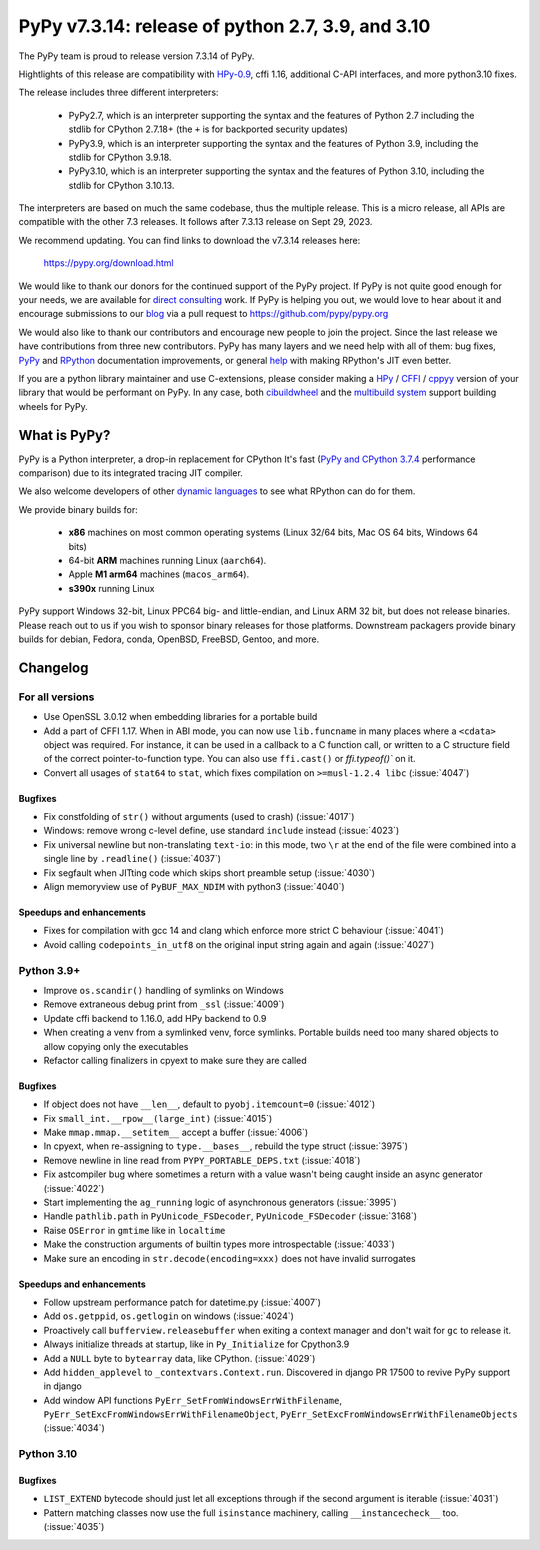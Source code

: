 ==================================================
PyPy v7.3.14: release of python 2.7, 3.9, and 3.10
==================================================

The PyPy team is proud to release version 7.3.14 of PyPy.

Hightlights of this release are compatibility with HPy-0.9_, cffi 1.16,
additional C-API interfaces, and more python3.10 fixes.

The release includes three different interpreters:

  - PyPy2.7, which is an interpreter supporting the syntax and the features of
    Python 2.7 including the stdlib for CPython 2.7.18+ (the ``+`` is for
    backported security updates)

  - PyPy3.9, which is an interpreter supporting the syntax and the features of
    Python 3.9, including the stdlib for CPython 3.9.18.

  - PyPy3.10, which is an interpreter supporting the syntax and the features of
    Python 3.10, including the stdlib for CPython 3.10.13.

The interpreters are based on much the same codebase, thus the multiple
release. This is a micro release, all APIs are compatible with the other 7.3
releases. It follows after 7.3.13 release on Sept 29, 2023.

We recommend updating. You can find links to download the v7.3.14 releases here:

    https://pypy.org/download.html

We would like to thank our donors for the continued support of the PyPy
project. If PyPy is not quite good enough for your needs, we are available for
`direct consulting`_ work. If PyPy is helping you out, we would love to hear about
it and encourage submissions to our blog_ via a pull request
to https://github.com/pypy/pypy.org

We would also like to thank our contributors and encourage new people to join
the project. Since the last release we have contributions from three new
contributors.  PyPy has many layers and we need help with all of them: bug
fixes, `PyPy`_ and `RPython`_ documentation improvements, or general `help`_
with making RPython's JIT even better.

If you are a python library maintainer and use C-extensions, please consider
making a HPy_ / CFFI_ / cppyy_ version of your library that would be performant
on PyPy. In any case, both `cibuildwheel`_ and the `multibuild system`_ support
building wheels for PyPy.

.. _`PyPy`: index.html
.. _`RPython`: https://rpython.readthedocs.org
.. _`help`: project-ideas.html
.. _CFFI: https://cffi.readthedocs.io
.. _cppyy: https://cppyy.readthedocs.io
.. _HPy-0.9: https://hpyproject.org/blog/posts/2023/10/hpy-0.9.0-fourth-public-release/
.. _`multibuild system`: https://github.com/matthew-brett/multibuild
.. _`cibuildwheel`: https://github.com/joerick/cibuildwheel
.. _blog: https://pypy.org/blog
.. _HPy: https://hpyproject.org/
.. _was sponsored: https://www.pypy.org/posts/2022/07/m1-support-for-pypy.html
.. _direct consulting: https://www.pypy.org/pypy-sponsors.html
.. _has built: https://www.pypy.org/posts/2022/11/pypy-and-conda-forge.html

What is PyPy?
=============

PyPy is a Python interpreter, a drop-in replacement for CPython
It's fast (`PyPy and CPython 3.7.4`_ performance
comparison) due to its integrated tracing JIT compiler.

We also welcome developers of other `dynamic languages`_ to see what RPython
can do for them.

We provide binary builds for:

  * **x86** machines on most common operating systems
    (Linux 32/64 bits, Mac OS 64 bits, Windows 64 bits)

  * 64-bit **ARM** machines running Linux (``aarch64``).

  * Apple **M1 arm64** machines (``macos_arm64``).

  * **s390x** running Linux

PyPy support Windows 32-bit, Linux PPC64 big- and little-endian, and Linux ARM
32 bit, but does not release binaries. Please reach out to us if you wish to
sponsor binary releases for those platforms. Downstream packagers provide
binary builds for debian, Fedora, conda, OpenBSD, FreeBSD, Gentoo, and more.

.. _`PyPy and CPython 3.7.4`: https://speed.pypy.org
.. _`dynamic languages`: https://rpython.readthedocs.io/en/latest/examples.html

Changelog
=========

For all versions
----------------
- Use OpenSSL 3.0.12 when embedding libraries for a portable build
- Add a part of CFFI 1.17. When in ABI mode, you can now use ``lib.funcname`` in
  many places where a ``<cdata>`` object was required. For instance, it can be
  used in a callback to a C function call, or written to a C structure field of
  the correct pointer-to-function type. You can also use ``ffi.cast()`` or
  `ffi.typeof()`` on it.
- Convert all usages of ``stat64`` to ``stat``, which fixes compilation on
  ``>=musl-1.2.4 libc`` (:issue:`4047`)

Bugfixes
~~~~~~~~
- Fix constfolding of ``str()`` without arguments (used to crash)
  (:issue:`4017`)
- Windows: remove wrong c-level define, use standard ``include`` instead
  (:issue:`4023`)
- Fix universal newline but non-translating ``text-io``: in this mode, two
  ``\r`` at the end of the file were combined into a single line by
  ``.readline()`` (:issue:`4037`)
- Fix segfault when JITting code which skips short preamble setup (:issue:`4030`)
- Align memoryview use of ``PyBUF_MAX_NDIM`` with python3 (:issue:`4040`)

Speedups and enhancements
~~~~~~~~~~~~~~~~~~~~~~~~~

- Fixes for compilation with gcc 14 and clang which enforce more strict C
  behaviour (:issue:`4041`)
- Avoid calling ``codepoints_in_utf8`` on the original input string again and
  again (:issue:`4027`)

Python 3.9+
-----------

- Improve ``os.scandir()`` handling of symlinks on Windows
- Remove extraneous debug print from ``_ssl`` (:issue:`4009`)
- Update cffi backend to 1.16.0, add HPy backend to 0.9
- When creating a venv from a symlinked venv, force symlinks. Portable builds
  need too many shared objects to allow copying only the executables
- Refactor calling finalizers in cpyext to make sure they are called

Bugfixes
~~~~~~~~
- If object does not have ``__len__``, default to ``pyobj.itemcount=0``
  (:issue:`4012`)
- Fix ``small_int.__rpow__(large_int)`` (:issue:`4015`)
- Make ``mmap.mmap.__setitem__`` accept a buffer (:issue:`4006`)
- In cpyext, when re-assigning to ``type.__bases__``, rebuild the type
  struct (:issue:`3975`)
- Remove newline in line read from ``PYPY_PORTABLE_DEPS.txt`` (:issue:`4018`)
- Fix astcompiler bug where sometimes a return with a value wasn't being
  caught inside an async generator (:issue:`4022`)
- Start implementing the ``ag_running`` logic of asynchronous generators
  (:issue:`3995`)
- Handle ``pathlib.path`` in ``PyUnicode_FSDecoder``, ``PyUnicode_FSDecoder``
  (:issue:`3168`)
- Raise ``OSError`` in ``gmtime`` like in ``localtime``
- Make the construction arguments of builtin types more introspectable
  (:issue:`4033`)
- Make sure an encoding in ``str.decode(encoding=xxx)`` does not have invalid
  surrogates

Speedups and enhancements
~~~~~~~~~~~~~~~~~~~~~~~~~

- Follow upstream performance patch for datetime.py (:issue:`4007`)
- Add ``os.getppid``, ``os.getlogin`` on windows (:issue:`4024`)
- Proactively call ``bufferview.releasebuffer`` when exiting a context manager
  and don't wait for ``gc`` to release it.
- Always initialize threads at startup, like in ``Py_Initialize`` for Cpython3.9
- Add a ``NULL`` byte to ``bytearray`` data, like CPython. (:issue:`4029`)
- Add ``hidden_applevel`` to ``_contextvars.Context.run``. Discovered in django
  PR 17500 to revive PyPy support in django
- Add window API functions ``PyErr_SetFromWindowsErrWithFilename``,
  ``PyErr_SetExcFromWindowsErrWithFilenameObject``,
  ``PyErr_SetExcFromWindowsErrWithFilenameObjects`` (:issue:`4034`)

Python 3.10
-----------

Bugfixes
~~~~~~~~
- ``LIST_EXTEND`` bytecode should just let all exceptions through if the second
  argument is iterable (:issue:`4031`)
- Pattern matching classes now use the full ``isinstance`` machinery, calling
  ``__instancecheck__`` too. (:issue:`4035`)

.. _bpo-41832: https://bugs.python.org/issue41832

